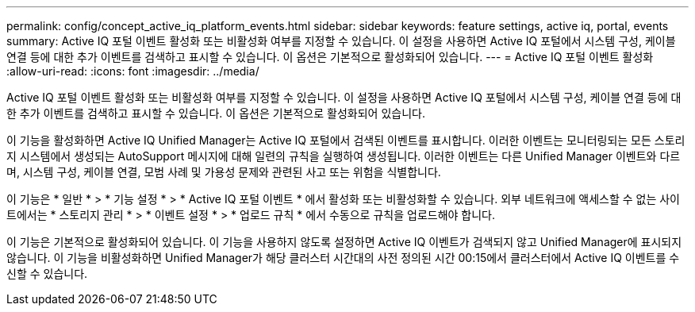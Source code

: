 ---
permalink: config/concept_active_iq_platform_events.html 
sidebar: sidebar 
keywords: feature settings, active iq, portal, events 
summary: Active IQ 포털 이벤트 활성화 또는 비활성화 여부를 지정할 수 있습니다. 이 설정을 사용하면 Active IQ 포털에서 시스템 구성, 케이블 연결 등에 대한 추가 이벤트를 검색하고 표시할 수 있습니다. 이 옵션은 기본적으로 활성화되어 있습니다. 
---
= Active IQ 포털 이벤트 활성화
:allow-uri-read: 
:icons: font
:imagesdir: ../media/


[role="lead"]
Active IQ 포털 이벤트 활성화 또는 비활성화 여부를 지정할 수 있습니다. 이 설정을 사용하면 Active IQ 포털에서 시스템 구성, 케이블 연결 등에 대한 추가 이벤트를 검색하고 표시할 수 있습니다. 이 옵션은 기본적으로 활성화되어 있습니다.

이 기능을 활성화하면 Active IQ Unified Manager는 Active IQ 포털에서 검색된 이벤트를 표시합니다. 이러한 이벤트는 모니터링되는 모든 스토리지 시스템에서 생성되는 AutoSupport 메시지에 대해 일련의 규칙을 실행하여 생성됩니다. 이러한 이벤트는 다른 Unified Manager 이벤트와 다르며, 시스템 구성, 케이블 연결, 모범 사례 및 가용성 문제와 관련된 사고 또는 위험을 식별합니다.

이 기능은 * 일반 * > * 기능 설정 * > * Active IQ 포털 이벤트 * 에서 활성화 또는 비활성화할 수 있습니다. 외부 네트워크에 액세스할 수 없는 사이트에서는 * 스토리지 관리 * > * 이벤트 설정 * > * 업로드 규칙 * 에서 수동으로 규칙을 업로드해야 합니다.

이 기능은 기본적으로 활성화되어 있습니다. 이 기능을 사용하지 않도록 설정하면 Active IQ 이벤트가 검색되지 않고 Unified Manager에 표시되지 않습니다. 이 기능을 비활성화하면 Unified Manager가 해당 클러스터 시간대의 사전 정의된 시간 00:15에서 클러스터에서 Active IQ 이벤트를 수신할 수 있습니다.
